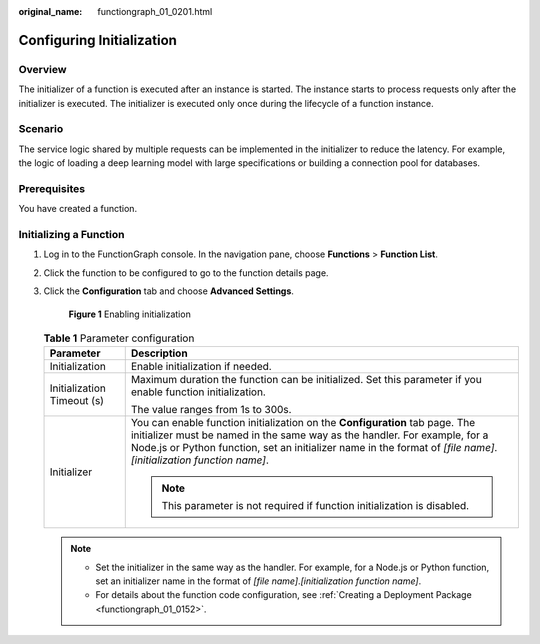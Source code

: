 :original_name: functiongraph_01_0201.html

.. _functiongraph_01_0201:

Configuring Initialization
==========================

Overview
--------

The initializer of a function is executed after an instance is started. The instance starts to process requests only after the initializer is executed. The initializer is executed only once during the lifecycle of a function instance.

Scenario
--------

The service logic shared by multiple requests can be implemented in the initializer to reduce the latency. For example, the logic of loading a deep learning model with large specifications or building a connection pool for databases.

Prerequisites
-------------

You have created a function.

Initializing a Function
-----------------------

#. Log in to the FunctionGraph console. In the navigation pane, choose **Functions** > **Function List**.

#. Click the function to be configured to go to the function details page.

#. Click the **Configuration** tab and choose **Advanced Settings**.


   .. figure:: /_static/images/en-us_image_0000001678920797.png
      :alt: **Figure 1** Enabling initialization

      **Figure 1** Enabling initialization

   .. table:: **Table 1** Parameter configuration

      +-----------------------------------+-----------------------------------------------------------------------------------------------------------------------------------------------------------------------------------------------------------------------------------------------------------------------------------+
      | Parameter                         | Description                                                                                                                                                                                                                                                                       |
      +===================================+===================================================================================================================================================================================================================================================================================+
      | Initialization                    | Enable initialization if needed.                                                                                                                                                                                                                                                  |
      +-----------------------------------+-----------------------------------------------------------------------------------------------------------------------------------------------------------------------------------------------------------------------------------------------------------------------------------+
      | Initialization Timeout (s)        | Maximum duration the function can be initialized. Set this parameter if you enable function initialization.                                                                                                                                                                       |
      |                                   |                                                                                                                                                                                                                                                                                   |
      |                                   | The value ranges from 1s to 300s.                                                                                                                                                                                                                                                 |
      +-----------------------------------+-----------------------------------------------------------------------------------------------------------------------------------------------------------------------------------------------------------------------------------------------------------------------------------+
      | Initializer                       | You can enable function initialization on the **Configuration** tab page. The initializer must be named in the same way as the handler. For example, for a Node.js or Python function, set an initializer name in the format of *[file name]*.\ *[initialization function name]*. |
      |                                   |                                                                                                                                                                                                                                                                                   |
      |                                   | .. note::                                                                                                                                                                                                                                                                         |
      |                                   |                                                                                                                                                                                                                                                                                   |
      |                                   |    This parameter is not required if function initialization is disabled.                                                                                                                                                                                                         |
      +-----------------------------------+-----------------------------------------------------------------------------------------------------------------------------------------------------------------------------------------------------------------------------------------------------------------------------------+

   .. note::

      -  Set the initializer in the same way as the handler. For example, for a Node.js or Python function, set an initializer name in the format of *[file name]*.\ *[initialization function name]*.
      -  For details about the function code configuration, see :ref:`Creating a Deployment Package <functiongraph_01_0152>`.
